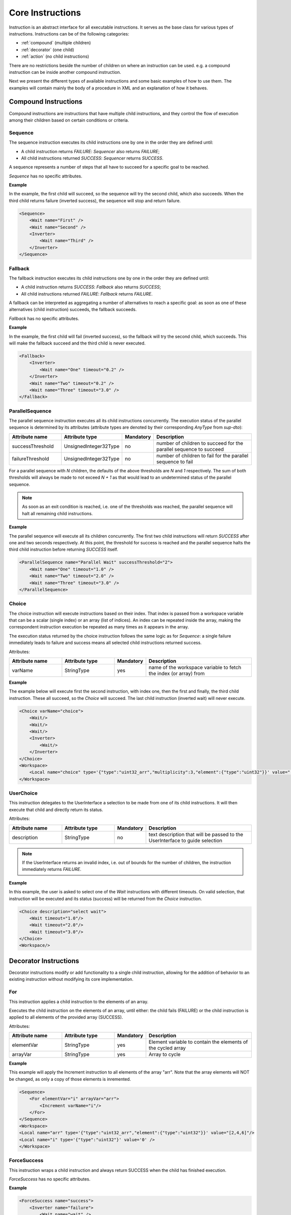 Core Instructions
=================

Instruction is an abstract interface for all executable instructions. It serves as the base class for various types of instructions.
Instructions can be of the following categories:

* :ref:`compound` (multiple children)
* :ref:`decorator` (one child)
* :ref:`action` (no child instructions)

There are no restrictions beside the number of children on where an instruction can be used. e.g. a compound instruction can be inside another compound instruction.

Next we present the different types of available instructions and some basic examples of how to use them. The examples will contain mainly the body of a procedure in XML and an explanation of how it behaves.

.. _compound:

Compound Instructions
---------------------
Compound instructions are instructions that have multiple child instructions, and they control the flow of execution among their children based on certain conditions or criteria.

Sequence
^^^^^^^^

The sequence instruction executes its child instructions one by one in the order they are defined until:

* A child instruction returns `FAILURE`: `Sequencer` also returns `FAILURE`;
* All child instructions returned `SUCCESS`: `Sequencer` returns `SUCCESS`.

A sequence represents a number of steps that all have to succeed for a specific goal to be reached.

`Sequence` has no specific attributes.

.. _seq_exp:

**Example**

In the example, the first child will succeed, so the sequence will try the second child, which also succeeds. When the third child returns failure (inverted success), the sequence will stop and return failure.

.. code-block:: xml

    <Sequence>
        <Wait name="First" />
        <Wait name="Second" />
        <Inverter>
            <Wait name="Third" />
        </Inverter>
    </Sequence>

Fallback
^^^^^^^^

The fallback instruction executes its child instructions one by one in the order they are defined until:

* A child instruction returns `SUCCESS`: `Fallback` also returns `SUCCESS`;
* All child instructions returned `FAILURE`: `Fallback` returns `FAILURE`.

A fallback can be interpreted as aggregating a number of alternatives to reach a specific goal: as soon as one of these alternatives (child instruction) succeeds, the fallback succeeds.

`Fallback` has no specific attributes.

.. _fall_exp:

**Example**

In the example, the first child will fail (inverted success), so the fallback will try the second child, which succeeds. This will make the fallback succeed and the third child is never executed.

.. code-block:: xml

    <Fallback>
        <Inverter>
            <Wait name="One" timeout="0.2" />
        </Inverter>
        <Wait name="Two" timeout="0.2" />
        <Wait name="Three" timeout="3.0" />
    </Fallback>

ParallelSequence
^^^^^^^^^^^^^^^^

The parallel sequence instruction executes all its child instructions concurrently. The execution status of the parallel sequence is determined by its attributes (attribute types are denoted by their corresponding `AnyType` from `sup-dto`):

.. list-table::
   :widths: 25 25 15 50
   :header-rows: 1

   * - Attribute name
     - Attribute type
     - Mandatory
     - Description
   * - successThreshold
     - UnsignedInteger32Type
     - no
     - number of children to succeed for the parallel sequence to succeed
   * - failureThreshold
     - UnsignedInteger32Type
     - no
     - number of children to fail for the parallel sequence to fail

For a parallel sequence with `N` children, the defaults of the above thresholds are `N` and `1` respectively. The sum of both thresholds will always be made to not exceed `N + 1` as that would lead to an undetermined status of the parallel sequence.

.. note::

   As soon as an exit condition is reached, i.e. one of the thresholds was reached, the parallel sequence will halt all remaining child instructions.

.. _par_exp:

**Example**

The parallel sequence will execute all its children concurrently. The first two child instructions will return `SUCCESS` after one and two seconds respectively. At this point, the threshold for success is reached and the parallel sequence halts the third child instruction before returning `SUCCESS` itself.

.. code-block:: xml

    <ParallelSequence name="Parallel Wait" successThreshold="2">
        <Wait name="One" timeout="1.0" />
        <Wait name="Two" timeout="2.0" />
        <Wait name="Three" timeout="3.0" />
    </ParallelSequence>

.. _choice_exp:

Choice
^^^^^^

The choice instruction will execute instructions based on their index. That index is passed from a workspace variable that can be a scalar (single index) or an array (list of indices). An index can be repeated inside the array, making the correspondent instruction execution be repeated as many times as it appears in the array.

The execution status returned by the choice instruction follows the same logic as for `Sequence`: a single failure immediately leads to failure and success means all selected child instructions returned success.

Attributes:

.. list-table::
   :widths: 25 25 15 50
   :header-rows: 1

   * - Attribute name
     - Attribute type
     - Mandatory
     - Description
   * - varName
     - StringType
     - yes
     - name of the workspace variable to fetch the index (or array) from

**Example**

The example below will execute first the second instruction, with index one, then the first and finally, the third child instruction. These all succeed, so the `Choice` will succeed. The last child instruction (inverted wait) will never execute.

.. code-block:: xml

    <Choice varName="choice">
        <Wait/>
        <Wait/>
        <Wait/>
        <Inverter>
            <Wait/>
        </Inverter>
    </Choice>
    <Workspace>
        <Local name="choice" type='{"type":"uint32_arr","multiplicity":3,"element":{"type":"uint32"}}' value="[1,0,2]"/>
    </Workspace>

UserChoice
^^^^^^^^^^

This instruction delegates to the UserInterface a selection to be made from one of its child instructions. It will then execute that child and directly return its status.

Attributes:

.. list-table::
   :widths: 25 25 15 50
   :header-rows: 1

   * - Attribute name
     - Attribute type
     - Mandatory
     - Description
   * - description
     - StringType
     - no
     - text description that will be passed to the UserInterface to guide selection

.. note::

   If the UserInterface returns an invalid index, i.e. out of bounds for the number of children, the instruction immediately returns `FAILURE`.

.. _uchoice_exp:

**Example**

In this example, the user is asked to select one of the `Wait` instructions with different timeouts. On valid selection, that instruction will be executed and its status (success) will be returned from the `Choice` instruction.

.. code-block:: xml

    <Choice description="select wait">
        <Wait timeout="1.0"/>
        <Wait timeout="2.0"/>
        <Wait timeout="3.0"/>
    </Choice>
    <Workspace/>

.. _decorator:

Decorator Instructions
----------------------

Decorator instructions modify or add functionality to a single child instruction, allowing for the addition of behavior to an existing instruction without modifying its core implementation.

For
^^^

This instruction applies a child instruction to the elements of an array.

Executes the child instruction on the elements of an array, until either: the child fails (FAILURE) or the child instruction is applied to all elements of the provided array (SUCCESS).

Attributes:

.. list-table::
   :widths: 25 25 15 50
   :header-rows: 1

   * - Attribute name
     - Attribute type
     - Mandatory
     - Description
   * - elementVar
     - StringType
     - yes
     - Element variable to contain the elements of the cycled array
   * - arrayVar
     - StringType
     - yes
     - Array to cycle

.. _for_exp:

**Example**

This example will apply the Increment instruction to all elements of the array "arr". Note that the array elements will NOT be changed, as only a copy of those elements is inremented.

.. code-block:: xml

    <Sequence>
        <For elementVar="i" arrayVar="arr">
            <Increment varName="i"/>
        </For>
    </Sequence>
    <Workspace>
    <Local name="arr" type='{"type":"uint32_arr","element":{"type":"uint32"}}' value="[2,4,6]"/>
    <Local name="i" type='{"type":"uint32"}' value='0' />
    </Workspace>

ForceSuccess
^^^^^^^^^^^^

This instruction wraps a child instruction and always return SUCCESS when the child has finished execution.

`ForceSuccess` has no specific attributes.

**Example**

.. code-block:: xml

    <ForceSuccess name="success">
        <Inverter name="failure">
            <Wait name="wait" />
        </Inverter>
    </ForceSuccess>


Include
^^^^^^^

Decorator that includes an instruction tree by reference.
The reference can point to an instruction tree in the same definition file or to one defined in a separate file (`file` attribute).

Attributes:

.. list-table::
   :widths: 25 25 15 50
   :header-rows: 1

   * - Attribute name
     - Attribute type
     - Mandatory
     - Description
   * - path
     - StringType
     - yes
     - Name of instruction to include
   * - file
     - StringType
     - no
     - File name from where to include the new instruction


**Example**

This example will include an instruction named "Counts" in sequence named "DontWait".

.. code-block:: xml

   <Sequence name="DontWait">
       <Wait timeout="$to" />
   </Sequence>
   <Include isRoot="true" name="Counts" path="DontWait" to="0.2"/>
   <Workspace>
   </Workspace>


IncludeProcedure
^^^^^^^^^^^^^^^^

Decorator instruction that includes an external procedure (workspace and instruction tree).

Attributes:

.. list-table::
   :widths: 25 25 15 50
   :header-rows: 1

   * - Attribute name
     - Attribute type
     - Mandatory
     - Description
   * - file
     - StringType
     - yes
     - File name where to get the instruction to include
   * - path
     - StringType
     - no
     - Instruction name where to include the new instruction

**Example**

This example will include the procedure in file "test_procedure_1.xml" into the procedure where IncludeProcedure iinstruction is called.

test_procedure_1.xml file:

.. code-block:: xml

   <Sequence name="CopyAndCheck" isRoot="True">
       <Copy inputVar="a" outputVar="b"/>
       <Equals name="Check" lhs="a" rhs="b"/>
   </Sequence>
   <Wait name="ShortWait" timeout="1.0"/>
   <Inverter name="AlwaysFails">
       <Wait/>
   </Inverter>
   <Workspace>
       <Local name="a" type='{"type":"uint16"}' value='1' />
       <Local name="b" type='{"type":"uint16"}' value='0' />
   </Workspace>

Main procedure:

.. code-block:: xml

   <IncludeProcedure name="IncludeRoot" file="test_procedure_1.xml"/>
   <IncludeProcedure name="IncludeWait" file="test_procedure_1.xml" path="ShortWait"/>
   <Workspace>
       <Local name="a" type='{"type":"string"}' value='"does_not_matter"' />
   </Workspace>

Inverter
^^^^^^^^

Instruction that inverts the execution status of its child, interchanging SUCCESS and FAILURE.

`Inverter` has no specific attributes.

* An example for this instruction is already present in :ref:`Fallback example <fall_exp>`.

Listen
^^^^^^

Instruction that executes its child instruction each time specific variables are updated. By default, it will only report a finished status (success or failure) when the child instruction fails.

Attributes:

.. list-table::
   :widths: 25 25 15 50
   :header-rows: 1

   * - Attribute name
     - Attribute type
     - Mandatory
     - Description
   * - varNames
     - StringType
     - yes
     - Name of the variable to listen to
   * - forceSuccess
     - BooleanType
     - no
     - Always handle child as successful if active (only halt will exit the loop)

.. _listen_exp:

**Example**

This example will "Listen" on the variable "monitor" and check if it is equal to variable "update" everytime "monitor" is updated.

.. code-block:: xml

   <Fallback>
       <ParallelSequence>
           <Listen varNames="monitor">
               <Inverter>
                   <Equals lhs="monitor" rhs="update"/>
               </Inverter>
           </Listen>
           <Sequence>
               <Copy inputVar="update" outputVar="monitor"/>
           </Sequence>
           <Inverter>
               <Wait timeout="2.0"/>
           </Inverter>
       </ParallelSequence>
       <Equals lhs="monitor" rhs="update"/>
   </Fallback>
   <Workspace>
       <Local name="monitor"
                    type='{"type":"uint64"}'
                    value='0'/>
       <Local name="update"
                    type='{"type":"uint64"}'
                    value='1729'/>
   </Workspace>


Repeat
^^^^^^

Instruction that repeats its child a fixed number of times while successful.

Repeatedly executes the child instruction, until either: the child fails (FAILURE) or maximum number of repetitions is reached (SUCCESS).

Attributes:

.. list-table::
   :widths: 25 25 15 50
   :header-rows: 1

   * - Attribute name
     - Attribute type
     - Mandatory
     - Description
   * - maxCount
     - Signedinteger32type
     - no
     - Maximum number of repetitions


.. _repeat_exp:

**Example**


.. code-block:: xml

   <ParallelSequence name="parallel">
       <WaitForVariable timeout="4.0" varName="a" equalsVar="b"/>
       <Repeat maxCount="8">
           <Increment varName="a"/>
       </Repeat>
       <Repeat maxCount="2">
           <Decrement varName="b"/>
       </Repeat>
   </ParallelSequence>
   <Workspace>
       <Local name="a" type='{"type":"uint8"}' value='3' />
       <Local name="b" type='{"type":"uint8"}' value='13' />
   </Workspace>


.. _action:

Action Instructions
-------------------

An action instruction represents a discrete operation or step within a larger sequence of instructions. Actions are fundamental building blocks that perform specific tasks or operations to achieve a particular goal. Action instructions are typically used within compound or decorator instructions.

Condition
^^^^^^^^^

Instruction that checks a boolean workspace variable.
Returns SUCCESS if the variable is true and FAILURE otherwise. If the variable is not a boolean, it will try to convert it to a boolean first, using the usual arithmetic conversions (e.g. 0 is false). If it cannot be converted to a boolean, the instruction reports FAILURE.

Attributes:

.. list-table::
   :widths: 25 25 15 50
   :header-rows: 1

   * - Attribute name
     - Attribute type
     - Mandatory
     - Description
   * - varName
     - StringType
     - yes
     - Variable name to check

.. _condition_exp:

**Example**

.. code-block:: xml

   <Sequence>
       <Condition name="Condition" varName="a" />
   </Sequence>
   <Workspace>
       <Local name="a"
                    type='{"type":"int8"}'
                    value='1' />
   </Workspace>

CopyFromProcedure
^^^^^^^^^^^^^^^^^

Instruction that copies a variable from the workspace of an external procedure into the current workspace.

Attributes:

.. list-table::
   :widths: 25 25 15 50
   :header-rows: 1

   * - Attribute name
     - Attribute type
     - Mandatory
     - Description
   * - file
     - StringType
     - yes
     - Filename for the included procedure
   * - inputVar
     - StringType
     - yes
     - Name of the input variable in the included procedure
   * - outputVar
     - StringType
     - yes
     - Name of the output variable in the current procedure

CopyToProcedure
^^^^^^^^^^^^^^^

Instruction that copies a variable from the current workspace into a workspace of an external procedure. When including (parts of) that external procedure later, it will have access to the copied value.

Attributes:

.. list-table::
   :widths: 25 25 15 50
   :header-rows: 1

   * - Attribute name
     - Attribute type
     - Mandatory
     - Description
   * - file
     - StringType
     - yes
     - Filename for the included procedure
   * - inputVar
     - StringType
     - yes
     - Name of the input variable in the current procedure
   * - outputVar
     - StringType
     - yes
     - Name of the output variable in the included procedure

Copy
^^^^

Instruction that copies the value of the "input" variable to the "output" variable

Attributes:

.. list-table::
   :widths: 25 25 15 50
   :header-rows: 1

   * - Attribute name
     - Attribute type
     - Mandatory
     - Description
   * - inputVar
     - StringType
     - yes
     - Name of the input variable
   * - outputVar
     - StringType
     - yes
     - Name of the output variable

* An example for this instruction is already present in :ref:`Reset example <reset_exp>`.

Decrement
^^^^^^^^^

Instruction to decrement a numeric variable by 1.

Attributes:

.. list-table::
   :widths: 25 25 15 50
   :header-rows: 1

   * - Attribute name
     - Attribute type
     - Mandatory
     - Description
   * - varName
     - StringType
     - yes
     - Name of the variable to decrement

* An example for this instruction is already present in :ref:`Repeat example <repeat_exp>`.

Equals
^^^^^^

Instruction to check the equality of two variables.

Attributes:

.. list-table::
   :widths: 25 25 15 50
   :header-rows: 1

   * - Attribute name
     - Attribute type
     - Mandatory
     - Description
   * - lhs
     - StringType
     - yes
     - Name of the left hand side variable to compare
   * - rhs
     - StringType
     - yes
     - Name of the right hand side variable to compare

* An example for this instruction is already present in :ref:`Listen example <listen_exp>`.

GreaterThan
^^^^^^^^^^^

Instruction to check if a variable is greater than other.

Attributes:

.. list-table::
   :widths: 25 25 15 50
   :header-rows: 1

   * - Attribute name
     - Attribute type
     - Mandatory
     - Description
   * - lhs
     - StringType
     - yes
     - Name of the left hand side variable to compare
   * - rhs
     - StringType
     - yes
     - Name of the right hand side variable to compare


* The Greater Than usage is similar to that of the `Equals` that can be seen in :ref:`Listen example <listen_exp>`.

GreaterThanOrEqual
^^^^^^^^^^^^^^^^^^

Instruction to check if a variable is greater or equal to other.

Attributes:

.. list-table::
   :widths: 25 25 15 50
   :header-rows: 1

   * - Attribute name
     - Attribute type
     - Mandatory
     - Description
   * - lhs
     - StringType
     - yes
     - Name of the left hand side variable to compare
   * - rhs
     - StringType
     - yes
     - Name of the right hand side variable to compare


* The Greater Than usage is similar to that of the `Equals` that can be seen in :ref:`Listen example <listen_exp>`.


Increment
^^^^^^^^^

Instruction to increment a numeric variable by 1.

Attributes:

.. list-table::
   :widths: 25 25 15 50
   :header-rows: 1

   * - Attribute name
     - Attribute type
     - Mandatory
     - Description
   * - varName
     - StringType
     - yes
     - Name of the variable to increment

* The Increment usage is equal to that of the Decrement that can be seen in :ref:`Sequence example <seq_exp>`.

Input
^^^^^

Instruction node that writes a user defined value (from UserInterface) into a workspace variable.

Attributes:

.. list-table::
   :widths: 25 25 15 50
   :header-rows: 1

   * - Attribute name
     - Attribute type
     - Mandatory
     - Description
   * - output
     - StringType
     - yes
     - Name of the variable where to write the user input value
   * - description
     - StringType
     - no
     - Description of the requested variable

.. _input_exp:

**Example**

.. code-block:: xml

   <Sequence>
       <Input description="Put some uint32 here" output="uint32"/>
   </Sequence>
   <Workspace>
       <Local name="uint32" type='{"type":"uint32"}'/>
   </Workspace>

After the setup, the UserInterface can provide the value to populate the local variable

.. code-block:: c++

   sup::dto::AnyValue value(1234u);
   ui.SetValue(value);


LessThan
^^^^^^^^

Instruction to check if a variable is smaller than other.

Attributes:

.. list-table::
   :widths: 25 25 15 50
   :header-rows: 1

   * - Attribute name
     - Attribute type
     - Mandatory
     - Description
   * - lhs
     - StringType
     - yes
     - Name of the left hand side variable to compare
   * - rhs
     - StringType
     - yes
     - Name of the right hand side variable to compare


* The Greater Than usage is similar to that of the `Equals` that can be seen in :ref:`Listen example <listen_exp>`.

LessThanOrEqual
^^^^^^^^^^^^^^^

Instruction to check if a variable is smaller or equal to other.

Attributes:

.. list-table::
   :widths: 25 25 15 50
   :header-rows: 1

   * - Attribute name
     - Attribute type
     - Mandatory
     - Description
   * - lhs
     - StringType
     - yes
     - Name of the left hand side variable to compare
   * - rhs
     - StringType
     - yes
     - Name of the right hand side variable to compare


* The Greater Than usage is similar to that of the `Equals` that can be seen in :ref:`Listen example <listen_exp>`.

Log
^^^

Instruction that sends a message and/or variable value to the sequencer log, which is handled by the specific UserInterface used.

Attributes:

.. list-table::
   :widths: 25 25 15 50
   :header-rows: 1

   * - Attribute name
     - Attribute type
     - Mandatory
     - Description
   * - message
     - StringType
     - no
     - Text message to log
   * - input
     - StringType
     - no
     - Name of variable to log
   * - severity
     - StringType
     - no
     - Severity of the log message

Note that either the `message` or `input` attribute (or both) need to be defined.

The `severity` attribute needs to be one of the following (in decreasing order of severity): emergency, alert, critical, error, warning, notice, info, debug, trace. In the absence of this attribute, the default severity is `info`.

Message
^^^^^^^

Instruction forwarding a text message to the UserInterface.

Attributes:

.. list-table::
   :widths: 25 25 15 50
   :header-rows: 1

   * - Attribute name
     - Attribute type
     - Mandatory
     - Description
   * - text
     - StringType
     - yes
     - Message to be passed to the UserInterface


Output
^^^^^^

Instruction node that outputs a workspace value to the user interface.

Attributes:

.. list-table::
   :widths: 25 25 15 50
   :header-rows: 1

   * - Attribute name
     - Attribute type
     - Mandatory
     - Description
   * - from
     - StringType
     - yes
     - Name of the variable to be displayed in the UserInterface
   * - description
     - StringType
     - no
     - Description of the displayed variable

**Example**

.. code-block:: xml

   <Sequence>
       <Output from="var1"/>
   </Sequence>
   <Workspace>
       <Local name="var1" type='{"type":"uint32"}' value='42' />
   </Workspace>

ResetVariable
^^^^^^^^^^^^^

Instruction to reset a variable to its initial state.

Attributes:

.. list-table::
   :widths: 25 25 15 50
   :header-rows: 1

   * - Attribute name
     - Attribute type
     - Mandatory
     - Description
   * - varName
     - StringType
     - yes
     - Name of the variable to reset

.. _reset_exp:

**Example**

.. code-block:: xml

   <Sequence>
       <Copy inputVar="a" outputVar="target"/>
       <ResetVariable varName="target"/>
       <Copy inputVar="b" outputVar="target"/>
   </Sequence>
   <Workspace>
       <Local name="target"/>
       <Local name="a" type='{"type":"uint8"}' value='1' />
       <Local name="b" type='{"type":"string"}' value='"some name"' />
   </Workspace>


UserConfirmation
^^^^^^^^^^^^^^^^

Simple instruction representing a user defined confirmation (success) or rejection (failure).

Attributes:

.. list-table::
   :widths: 25 25 15 50
   :header-rows: 1

   * - Attribute name
     - Attribute type
     - Mandatory
     - Description
   * - description
     - StringType
     - yes
     - Description of the needed user confirmation
   * - okText
     - StringType
     - no
     - text to be displayed in case of positive user confirmation
   * - cancelText
     - StringType
     - no
     - text to be displayed in case of negative user confirmation

VarExists
^^^^^^^^^

Instruction that checks the existence of a variable in the current workspace.


Attributes:

.. list-table::
   :widths: 25 25 15 50
   :header-rows: 1

   * - Attribute name
     - Attribute type
     - Mandatory
     - Description
   * - varName
     - StringType
     - yes
     - Name of variable to check

Wait
^^^^

Instruction node that returns SUCCESS after a given timeout.
The `timeout` attribute is optional. When this attribute is not present, the instruction returns SUCCESS immediately.


Attributes:

.. list-table::
   :widths: 25 25 15 50
   :header-rows: 1

   * - Attribute name
     - Attribute type
     - Mandatory
     - Description
   * - timeout
     - Float64Type
     - yes
     - Maximum time to wait

* An example for this instruction is already present in :ref:`ParallelSequence example <par_exp>`.

WaitForVariable
^^^^^^^^^^^^^^^

Instruction node that waits `timeout` seconds for a variable to be read.

Attributes:

.. list-table::
   :widths: 25 25 15 50
   :header-rows: 1

   * - Attribute name
     - Attribute type
     - Mandatory
     - Description
   * - timeout
     - Float64Type
     - yes
     - Maximum time to wait
   * - varName
     - StringType
     - yes
     - name of the variable to be read
   * - equalsVar
     - StringType
     - no
     - variable to compare. The instruction will wait until the variables are equal or the timout s reached

* An example for this instruction is already present in :ref:`Repeat example <repeat_exp>`.
